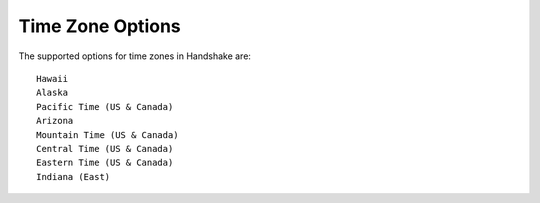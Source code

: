 .. _timezones:

Time Zone Options
=================

The supported options for time zones in Handshake are::

    Hawaii
    Alaska
    Pacific Time (US & Canada)
    Arizona
    Mountain Time (US & Canada)
    Central Time (US & Canada)
    Eastern Time (US & Canada)
    Indiana (East)